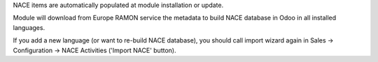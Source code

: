 NACE items are automatically populated at module installation or update.

Module will download from Europe RAMON service the metadata to
build NACE database in Odoo in all installed languages.

If you add a new language (or want to re-build NACE database), you should call
import wizard again in Sales -> Configuration -> NACE Activities
('Import NACE' button).
